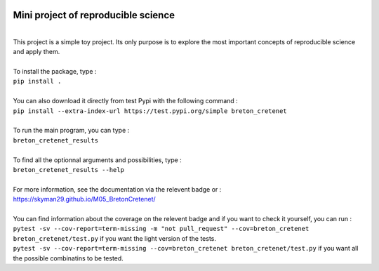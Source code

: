 .. image:: https://coveralls.io/repos/github/Skyman29/M05_BretonCretenet/badge.svg
   :target: https://coveralls.io/github/Skyman29/M05_BretonCretenet
.. image:: https://img.shields.io/badge/docs-latest-orange.svg
   :target: https://skyman29.github.io/M05_BretonCretenet/
.. image:: https://img.shields.io/badge/github-project-0000c0.svg
   :target: https://github.com/Skyman29/M05_BretonCretenet
.. image:: https://img.shields.io/badge/pypi-project-blueviolet.svg
   :target: https://test.pypi.org/project/breton-cretenet/

====================================
Mini project of reproducible science
====================================
|
| This project is a simple toy project. Its only purpose is to explore
  the most important concepts of reproducible science and apply them.
|
| To install the package, type :
| ``pip install .``
|
| You can also download it directly from test Pypi with the following command :
| ``pip install --extra-index-url https://test.pypi.org/simple breton_cretenet``
|
| To run the main program, you can type :
| ``breton_cretenet_results``
|
| To find all the optionnal arguments and possibilities, type :
| ``breton_cretenet_results --help``
|
| For more information, see the documentation via the relevent badge or :
| https://skyman29.github.io/M05_BretonCretenet/
|
| You can find information about the coverage on the relevent badge and if you want to check it yourself, you can run :
| ``pytest -sv --cov-report=term-missing -m "not pull_request" --cov=breton_cretenet breton_cretenet/test.py`` if you want the light version of the tests.
| ``pytest -sv --cov-report=term-missing --cov=breton_cretenet breton_cretenet/test.py`` if you want all the possible combinatins to be tested.
